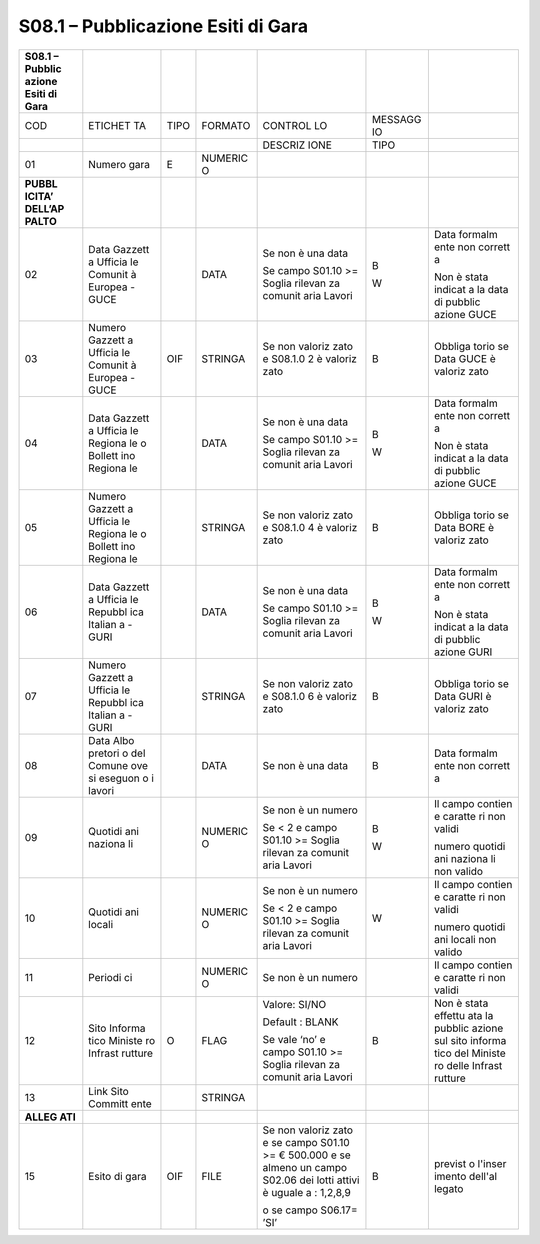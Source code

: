 S08.1 – Pubblicazione Esiti di Gara
===================================

+---------+---------+---------+---------+---------+---------+---------+
| **S08.1 |         |         |         |         |         |         |
| –       |         |         |         |         |         |         |
| Pubblic |         |         |         |         |         |         |
| azione  |         |         |         |         |         |         |
| Esiti   |         |         |         |         |         |         |
| di      |         |         |         |         |         |         |
| Gara**  |         |         |         |         |         |         |
+=========+=========+=========+=========+=========+=========+=========+
| COD     | ETICHET | TIPO    | FORMATO | CONTROL | MESSAGG |         |
|         | TA      |         |         | LO      | IO      |         |
+---------+---------+---------+---------+---------+---------+---------+
|         |         |         |         | DESCRIZ | TIPO    |         |
|         |         |         |         | IONE    |         |         |
+---------+---------+---------+---------+---------+---------+---------+
| 01      | Numero  | E       | NUMERIC |         |         |         |
|         | gara    |         | O       |         |         |         |
+---------+---------+---------+---------+---------+---------+---------+
| **PUBBL |         |         |         |         |         |         |
| ICITA’  |         |         |         |         |         |         |
| DELL’AP |         |         |         |         |         |         |
| PALTO** |         |         |         |         |         |         |
+---------+---------+---------+---------+---------+---------+---------+
| 02      | Data    |         | DATA    | Se non  | B       | Data    |
|         | Gazzett |         |         | è una   |         | formalm |
|         | a       |         |         | data    | W       | ente    |
|         | Ufficia |         |         |         |         | non     |
|         | le      |         |         | Se      |         | corrett |
|         | Comunit |         |         | campo   |         | a       |
|         | à       |         |         | S01.10  |         |         |
|         | Europea |         |         | >=      |         | Non è   |
|         | - GUCE  |         |         | Soglia  |         | stata   |
|         |         |         |         | rilevan |         | indicat |
|         |         |         |         | za      |         | a       |
|         |         |         |         | comunit |         | la data |
|         |         |         |         | aria    |         | di      |
|         |         |         |         | Lavori  |         | pubblic |
|         |         |         |         |         |         | azione  |
|         |         |         |         |         |         | GUCE    |
+---------+---------+---------+---------+---------+---------+---------+
| 03      | Numero  | OIF     | STRINGA | Se non  | B       | Obbliga |
|         | Gazzett |         |         | valoriz |         | torio   |
|         | a       |         |         | zato    |         | se Data |
|         | Ufficia |         |         | e       |         | GUCE è  |
|         | le      |         |         | S08.1.0 |         | valoriz |
|         | Comunit |         |         | 2       |         | zato    |
|         | à       |         |         | è       |         |         |
|         | Europea |         |         | valoriz |         |         |
|         | - GUCE  |         |         | zato    |         |         |
+---------+---------+---------+---------+---------+---------+---------+
| 04      | Data    |         | DATA    | Se non  | B       | Data    |
|         | Gazzett |         |         | è una   |         | formalm |
|         | a       |         |         | data    | W       | ente    |
|         | Ufficia |         |         |         |         | non     |
|         | le      |         |         | Se      |         | corrett |
|         | Regiona |         |         | campo   |         | a       |
|         | le      |         |         | S01.10  |         |         |
|         | o       |         |         | >=      |         | Non è   |
|         | Bollett |         |         | Soglia  |         | stata   |
|         | ino     |         |         | rilevan |         | indicat |
|         | Regiona |         |         | za      |         | a       |
|         | le      |         |         | comunit |         | la data |
|         |         |         |         | aria    |         | di      |
|         |         |         |         | Lavori  |         | pubblic |
|         |         |         |         |         |         | azione  |
|         |         |         |         |         |         | GUCE    |
+---------+---------+---------+---------+---------+---------+---------+
| 05      | Numero  |         | STRINGA | Se non  | B       | Obbliga |
|         | Gazzett |         |         | valoriz |         | torio   |
|         | a       |         |         | zato    |         | se Data |
|         | Ufficia |         |         | e       |         | BORE è  |
|         | le      |         |         | S08.1.0 |         | valoriz |
|         | Regiona |         |         | 4       |         | zato    |
|         | le      |         |         | è       |         |         |
|         | o       |         |         | valoriz |         |         |
|         | Bollett |         |         | zato    |         |         |
|         | ino     |         |         |         |         |         |
|         | Regiona |         |         |         |         |         |
|         | le      |         |         |         |         |         |
+---------+---------+---------+---------+---------+---------+---------+
| 06      | Data    |         | DATA    | Se non  | B       | Data    |
|         | Gazzett |         |         | è una   |         | formalm |
|         | a       |         |         | data    | W       | ente    |
|         | Ufficia |         |         |         |         | non     |
|         | le      |         |         | Se      |         | corrett |
|         | Repubbl |         |         | campo   |         | a       |
|         | ica     |         |         | S01.10  |         |         |
|         | Italian |         |         | >=      |         | Non è   |
|         | a       |         |         | Soglia  |         | stata   |
|         | - GURI  |         |         | rilevan |         | indicat |
|         |         |         |         | za      |         | a       |
|         |         |         |         | comunit |         | la data |
|         |         |         |         | aria    |         | di      |
|         |         |         |         | Lavori  |         | pubblic |
|         |         |         |         |         |         | azione  |
|         |         |         |         |         |         | GURI    |
+---------+---------+---------+---------+---------+---------+---------+
| 07      | Numero  |         | STRINGA | Se non  | B       | Obbliga |
|         | Gazzett |         |         | valoriz |         | torio   |
|         | a       |         |         | zato    |         | se Data |
|         | Ufficia |         |         | e       |         | GURI è  |
|         | le      |         |         | S08.1.0 |         | valoriz |
|         | Repubbl |         |         | 6       |         | zato    |
|         | ica     |         |         | è       |         |         |
|         | Italian |         |         | valoriz |         |         |
|         | a       |         |         | zato    |         |         |
|         | - GURI  |         |         |         |         |         |
+---------+---------+---------+---------+---------+---------+---------+
| 08      | Data    |         | DATA    | Se non  | B       | Data    |
|         | Albo    |         |         | è una   |         | formalm |
|         | pretori |         |         | data    |         | ente    |
|         | o       |         |         |         |         | non     |
|         | del     |         |         |         |         | corrett |
|         | Comune  |         |         |         |         | a       |
|         | ove si  |         |         |         |         |         |
|         | eseguon |         |         |         |         |         |
|         | o       |         |         |         |         |         |
|         | i       |         |         |         |         |         |
|         | lavori  |         |         |         |         |         |
+---------+---------+---------+---------+---------+---------+---------+
| 09      | Quotidi |         | NUMERIC | Se non  | B       | Il      |
|         | ani     |         | O       | è un    |         | campo   |
|         | naziona |         |         | numero  | W       | contien |
|         | li      |         |         |         |         | e       |
|         |         |         |         | Se < 2  |         | caratte |
|         |         |         |         | e campo |         | ri      |
|         |         |         |         | S01.10  |         | non     |
|         |         |         |         | >=      |         | validi  |
|         |         |         |         | Soglia  |         |         |
|         |         |         |         | rilevan |         | numero  |
|         |         |         |         | za      |         | quotidi |
|         |         |         |         | comunit |         | ani     |
|         |         |         |         | aria    |         | naziona |
|         |         |         |         | Lavori  |         | li      |
|         |         |         |         |         |         | non     |
|         |         |         |         |         |         | valido  |
+---------+---------+---------+---------+---------+---------+---------+
| 10      | Quotidi |         | NUMERIC | Se non  | W       | Il      |
|         | ani     |         | O       | è un    |         | campo   |
|         | locali  |         |         | numero  |         | contien |
|         |         |         |         |         |         | e       |
|         |         |         |         | Se < 2  |         | caratte |
|         |         |         |         | e campo |         | ri      |
|         |         |         |         | S01.10  |         | non     |
|         |         |         |         | >=      |         | validi  |
|         |         |         |         | Soglia  |         |         |
|         |         |         |         | rilevan |         | numero  |
|         |         |         |         | za      |         | quotidi |
|         |         |         |         | comunit |         | ani     |
|         |         |         |         | aria    |         | locali  |
|         |         |         |         | Lavori  |         | non     |
|         |         |         |         |         |         | valido  |
+---------+---------+---------+---------+---------+---------+---------+
| 11      | Periodi |         | NUMERIC | Se non  |         | Il      |
|         | ci      |         | O       | è un    |         | campo   |
|         |         |         |         | numero  |         | contien |
|         |         |         |         |         |         | e       |
|         |         |         |         |         |         | caratte |
|         |         |         |         |         |         | ri      |
|         |         |         |         |         |         | non     |
|         |         |         |         |         |         | validi  |
+---------+---------+---------+---------+---------+---------+---------+
| 12      | Sito    | O       | FLAG    | Valore: | B       | Non è   |
|         | Informa |         |         | SI/NO   |         | stata   |
|         | tico    |         |         |         |         | effettu |
|         | Ministe |         |         | Default |         | ata     |
|         | ro      |         |         | :       |         | la      |
|         | Infrast |         |         | BLANK   |         | pubblic |
|         | rutture |         |         |         |         | azione  |
|         |         |         |         | Se vale |         | sul     |
|         |         |         |         | ‘no’ e  |         | sito    |
|         |         |         |         | campo   |         | informa |
|         |         |         |         | S01.10  |         | tico    |
|         |         |         |         | >=      |         | del     |
|         |         |         |         | Soglia  |         | Ministe |
|         |         |         |         | rilevan |         | ro      |
|         |         |         |         | za      |         | delle   |
|         |         |         |         | comunit |         | Infrast |
|         |         |         |         | aria    |         | rutture |
|         |         |         |         | Lavori  |         |         |
+---------+---------+---------+---------+---------+---------+---------+
| 13      | Link    |         | STRINGA |         |         |         |
|         | Sito    |         |         |         |         |         |
|         | Committ |         |         |         |         |         |
|         | ente    |         |         |         |         |         |
+---------+---------+---------+---------+---------+---------+---------+
| **ALLEG |         |         |         |         |         |         |
| ATI**   |         |         |         |         |         |         |
+---------+---------+---------+---------+---------+---------+---------+
| 15      | Esito   | OIF     | FILE    | Se non  | B       | previst |
|         | di gara |         |         | valoriz |         | o       |
|         |         |         |         | zato    |         | l'inser |
|         |         |         |         | e se    |         | imento  |
|         |         |         |         | campo   |         | dell'al |
|         |         |         |         | S01.10  |         | legato  |
|         |         |         |         | >= €    |         |         |
|         |         |         |         | 500.000 |         |         |
|         |         |         |         | e se    |         |         |
|         |         |         |         | almeno  |         |         |
|         |         |         |         | un      |         |         |
|         |         |         |         | campo   |         |         |
|         |         |         |         | S02.06  |         |         |
|         |         |         |         | dei     |         |         |
|         |         |         |         | lotti   |         |         |
|         |         |         |         | attivi  |         |         |
|         |         |         |         | è       |         |         |
|         |         |         |         | uguale  |         |         |
|         |         |         |         | a :     |         |         |
|         |         |         |         | 1,2,8,9 |         |         |
|         |         |         |         |         |         |         |
|         |         |         |         | o se    |         |         |
|         |         |         |         | campo   |         |         |
|         |         |         |         | S06.17= |         |         |
|         |         |         |         | ’SI’    |         |         |
+---------+---------+---------+---------+---------+---------+---------+
